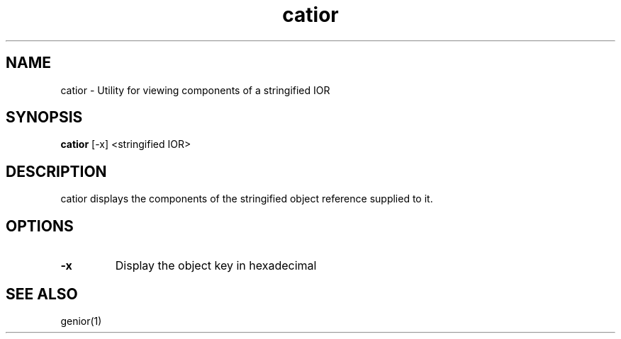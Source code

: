 .TH catior 1 "8 May 97" "ORL"

.SH NAME
catior \- Utility for viewing components of a stringified IOR

.SH SYNOPSIS
.B catior
[-x]
<stringified IOR>

.SH DESCRIPTION
catior displays the components of the stringified object reference
supplied to it.

.SH OPTIONS
.TP
.B \-x
Display the object key in hexadecimal

.SH SEE ALSO
genior(1)
